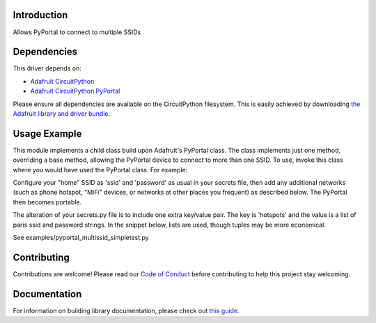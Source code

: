 Introduction
============

.. image:: https://readthedocs.org/projects/circuitpython-pyportal_multissid/badge/?version=latest
    :target: https://circuitpython-pyportal_multissid.readthedocs.io/
    :alt: Documentation Status

.. image:: https://img.shields.io/discord/327254708534116352.svg
    :target: https://discord.gg/nBQh6qu
    :alt: Discord

.. image:: https://travis-ci.com/gmparis/CircuitPython_pyportal_multissid.svg?branch=master
    :target: https://travis-ci.com/gmparis/CircuitPython_pyportal_multissid
    :alt: Build Status

Allows PyPortal to connect to multiple SSIDs


Dependencies
=============
This driver depends on:

* `Adafruit CircuitPython <https://github.com/adafruit/circuitpython>`_
* `Adafruit CircuitPython PyPortal <https://github.com/adafruit/Adafruit_CircuitPython_PyPortal>`_

Please ensure all dependencies are available on the CircuitPython filesystem.
This is easily achieved by downloading
`the Adafruit library and driver bundle <https://circuitpython.org/libraries>`_.

Usage Example
=============

This module implements a child class build upon Adafruit's PyPortal class.
The class implements just one method, overriding a base method, allowing
the PyPortal device to connect to more than one SSID. To use, invoke this
class where you would have used the PyPortal class. For example:

.. highlight:: python
    from pyportal_multissid import PyPortal_MultiSSID
    pyportal = PyPortal_MultiSSID(status_neopixel=board.NEOPIXEL)

Configure your "home" SSID as 'ssid' and 'password' as usual in your secrets file,
then add any additional networks (such as phone hotspot, "MiFi" devices,
or networks at other places you frequent) as described below.
The PyPortal then becomes portable.

The alteration of your secrets.py file is to include one extra key/value pair.
The key is 'hotspots' and the value is a list of paris ssid and password strings.
In the snippet below, lists are used, though tuples may be more economical.

.. highlight:: python
    secrets = {
        'hotspots': [
            ['myphonessid', 'thepassword'],
            ['mymifissid', 'itspassword'],
            ['myvacationhomessid', 'dontyouwish'],
        ],
    }

See examples/pyportal_multissid_simpletest.py

Contributing
============

Contributions are welcome! Please read our `Code of Conduct
<https://github.com/gmparis/CircuitPython_pyportal_multissid/blob/master/CODE_OF_CONDUCT.md>`_
before contributing to help this project stay welcoming.

Documentation
=============

For information on building library documentation, please check out `this guide <https://learn.adafruit.com/creating-and-sharing-a-circuitpython-library/sharing-our-docs-on-readthedocs#sphinx-5-1>`_.
